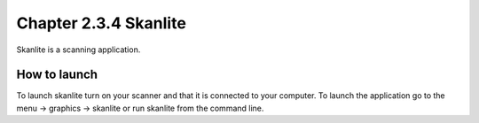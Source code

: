 Chapter 2.3.4 Skanlite
======================

Skanlite is a scanning application. 

How to launch
-------------
To launch skanlite turn on your scanner and that it is connected to your computer. To launch the application go to the menu -> graphics -> skanlite or run skanlite from the command line.  
